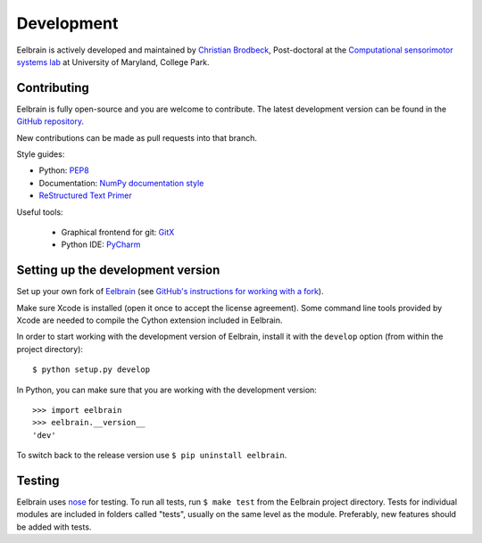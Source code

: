 ***********
Development
***********

Eelbrain is actively developed and maintained by
`Christian Brodbeck <http://loop.frontiersin.org/people/120185>`_,
Post-doctoral
at the `Computational sensorimotor systems lab
<http://www.isr.umd.edu/Labs/CSSL/simonlab/Home.html>`_
at University of Maryland, College Park.


Contributing
------------

Eelbrain is fully open-source and you are welcome to contribute.
The latest development version can be found in the
`GitHub repository <https://github.com/christianbrodbeck/Eelbrain>`_.

New contributions can be made as pull requests into that branch.

Style guides:

- Python: `PEP8 <https://www.python.org/dev/peps/pep-0008>`_
- Documentation: `NumPy documentation style
  <https://github.com/numpy/numpy/blob/master/doc/HOWTO_DOCUMENT.rst.txt>`_
- `ReStructured Text Primer <http://sphinx-doc.org/rest.html>`_


Useful tools:

 - Graphical frontend for git: `GitX <http://rowanj.github.io/gitx/>`_
 - Python IDE: `PyCharm <https://www.jetbrains.com/pycharm/>`_


Setting up the development version
----------------------------------

Set up your own fork of `Eelbrain
<https://github.com/christianbrodbeck/Eelbrain>`_
(see `GitHub's instructions for working with a fork
<https://help.github.com/articles/fork-a-repo/>`_).

Make sure Xcode is installed (open it once to accept the license agreement).
Some command line tools provided by Xcode are needed to compile the Cython
extension included in Eelbrain.

In order to start working with the development version of Eelbrain, install it
with the ``develop`` option (from within the project directory)::

    $ python setup.py develop

In Python, you can make sure that you are working with the development version::

    >>> import eelbrain
    >>> eelbrain.__version__
    'dev'

To switch back to the release version use ``$ pip uninstall eelbrain``.


Testing
-------

Eelbrain uses `nose <https://nose.readthedocs.org>`_ for testing. To run all
tests, run ``$ make test`` from the Eelbrain project directory. Tests for
individual modules are included in folders called "tests", usually on the same
level as the module.
Preferably, new features should be added with tests.
